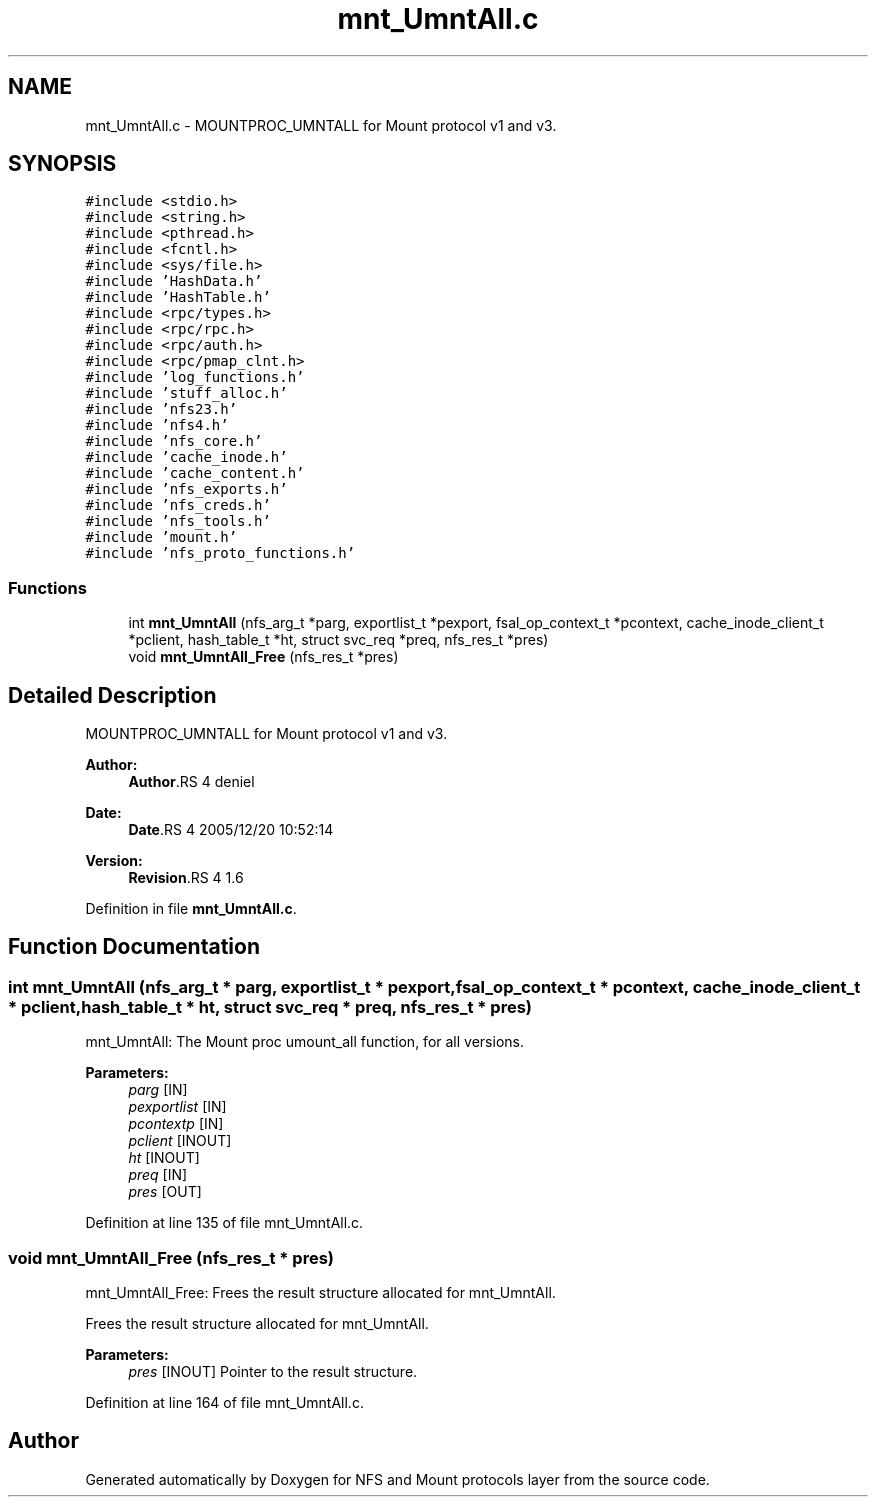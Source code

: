 .TH "mnt_UmntAll.c" 3 "9 Apr 2008" "Version 0.1" "NFS and Mount protocols layer" \" -*- nroff -*-
.ad l
.nh
.SH NAME
mnt_UmntAll.c \- MOUNTPROC_UMNTALL for Mount protocol v1 and v3. 
.SH SYNOPSIS
.br
.PP
\fC#include <stdio.h>\fP
.br
\fC#include <string.h>\fP
.br
\fC#include <pthread.h>\fP
.br
\fC#include <fcntl.h>\fP
.br
\fC#include <sys/file.h>\fP
.br
\fC#include 'HashData.h'\fP
.br
\fC#include 'HashTable.h'\fP
.br
\fC#include <rpc/types.h>\fP
.br
\fC#include <rpc/rpc.h>\fP
.br
\fC#include <rpc/auth.h>\fP
.br
\fC#include <rpc/pmap_clnt.h>\fP
.br
\fC#include 'log_functions.h'\fP
.br
\fC#include 'stuff_alloc.h'\fP
.br
\fC#include 'nfs23.h'\fP
.br
\fC#include 'nfs4.h'\fP
.br
\fC#include 'nfs_core.h'\fP
.br
\fC#include 'cache_inode.h'\fP
.br
\fC#include 'cache_content.h'\fP
.br
\fC#include 'nfs_exports.h'\fP
.br
\fC#include 'nfs_creds.h'\fP
.br
\fC#include 'nfs_tools.h'\fP
.br
\fC#include 'mount.h'\fP
.br
\fC#include 'nfs_proto_functions.h'\fP
.br

.SS "Functions"

.in +1c
.ti -1c
.RI "int \fBmnt_UmntAll\fP (nfs_arg_t *parg, exportlist_t *pexport, fsal_op_context_t *pcontext, cache_inode_client_t *pclient, hash_table_t *ht, struct svc_req *preq, nfs_res_t *pres)"
.br
.ti -1c
.RI "void \fBmnt_UmntAll_Free\fP (nfs_res_t *pres)"
.br
.in -1c
.SH "Detailed Description"
.PP 
MOUNTPROC_UMNTALL for Mount protocol v1 and v3. 

\fBAuthor:\fP
.RS 4
\fBAuthor\fP.RS 4
deniel 
.RE
.PP
.RE
.PP
\fBDate:\fP
.RS 4
\fBDate\fP.RS 4
2005/12/20 10:52:14 
.RE
.PP
.RE
.PP
\fBVersion:\fP
.RS 4
\fBRevision\fP.RS 4
1.6 
.RE
.PP
.RE
.PP

.PP
Definition in file \fBmnt_UmntAll.c\fP.
.SH "Function Documentation"
.PP 
.SS "int mnt_UmntAll (nfs_arg_t * parg, exportlist_t * pexport, fsal_op_context_t * pcontext, cache_inode_client_t * pclient, hash_table_t * ht, struct svc_req * preq, nfs_res_t * pres)"
.PP
mnt_UmntAll: The Mount proc umount_all function, for all versions.
.PP
\fBParameters:\fP
.RS 4
\fIparg\fP [IN] 
.br
\fIpexportlist\fP [IN] 
.br
\fIpcontextp\fP [IN] 
.br
\fIpclient\fP [INOUT] 
.br
\fIht\fP [INOUT] 
.br
\fIpreq\fP [IN] 
.br
\fIpres\fP [OUT] 
.RE
.PP

.PP
Definition at line 135 of file mnt_UmntAll.c.
.SS "void mnt_UmntAll_Free (nfs_res_t * pres)"
.PP
mnt_UmntAll_Free: Frees the result structure allocated for mnt_UmntAll.
.PP
Frees the result structure allocated for mnt_UmntAll.
.PP
\fBParameters:\fP
.RS 4
\fIpres\fP [INOUT] Pointer to the result structure. 
.RE
.PP

.PP
Definition at line 164 of file mnt_UmntAll.c.
.SH "Author"
.PP 
Generated automatically by Doxygen for NFS and Mount protocols layer from the source code.
